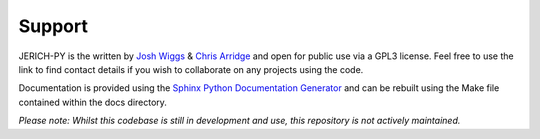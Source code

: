 =======
Support
=======

JERICH-PY is the written by `Josh Wiggs`_ & `Chris Arridge`_ and open for public use via a GPL3 license. Feel free to use the link to find contact details if you wish to collaborate on any projects using the code.

Documentation is provided using the `Sphinx Python Documentation Generator`_ and can be rebuilt using the Make file contained within the docs directory.

*Please note: Whilst this codebase is still in development and use, this repository is not actively maintained.*

.. _`Josh Wiggs`: https://www.lancaster.ac.uk/physics/about-us/people/josh-wiggs
.. _`Chris Arridge`: https://www.lancaster.ac.uk/physics/about-us/people/chris-arridge
.. _`Sphinx Python Documentation Generator`: https://www.sphinx-doc.org/en/master/
